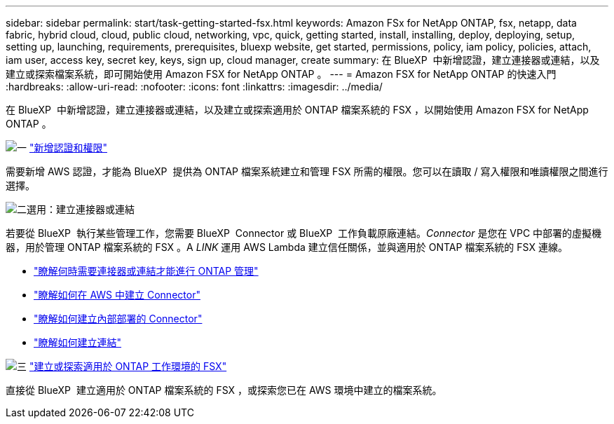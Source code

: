 ---
sidebar: sidebar 
permalink: start/task-getting-started-fsx.html 
keywords: Amazon FSx for NetApp ONTAP, fsx, netapp, data fabric, hybrid cloud, cloud, public cloud, networking, vpc, quick, getting started, install, installing, deploy, deploying, setup, setting up, launching, requirements, prerequisites, bluexp website, get started, permissions, policy, iam policy, policies, attach, iam user, access key, secret key, keys, sign up, cloud manager, create 
summary: 在 BlueXP  中新增認證，建立連接器或連結，以及建立或探索檔案系統，即可開始使用 Amazon FSX for NetApp ONTAP 。 
---
= Amazon FSX for NetApp ONTAP 的快速入門
:hardbreaks:
:allow-uri-read: 
:nofooter: 
:icons: font
:linkattrs: 
:imagesdir: ../media/


[role="lead"]
在 BlueXP  中新增認證，建立連接器或連結，以及建立或探索適用於 ONTAP 檔案系統的 FSX ，以開始使用 Amazon FSX for NetApp ONTAP 。

.image:https://raw.githubusercontent.com/NetAppDocs/common/main/media/number-1.png["一"] link:../requirements/task-setting-up-permissions-fsx.html["新增認證和權限"]
[role="quick-margin-para"]
需要新增 AWS 認證，才能為 BlueXP  提供為 ONTAP 檔案系統建立和管理 FSX 所需的權限。您可以在讀取 / 寫入權限和唯讀權限之間進行選擇。

.image:https://raw.githubusercontent.com/NetAppDocs/common/main/media/number-2.png["二"]選用：建立連接器或連結
[role="quick-margin-para"]
若要從 BlueXP  執行某些管理工作，您需要 BlueXP  Connector 或 BlueXP  工作負載原廠連結。_Connector_ 是您在 VPC 中部署的虛擬機器，用於管理 ONTAP 檔案系統的 FSX 。A _LINK_ 運用 AWS Lambda 建立信任關係，並與適用於 ONTAP 檔案系統的 FSX 連線。

[role="quick-margin-list"]
* link:../start/concept-fsx-aws.html#connectors-and-links-unlock-all-fsx-for-ontap-features["瞭解何時需要連接器或連結才能進行 ONTAP 管理"]
* https://docs.netapp.com/us-en/bluexp-setup-admin/concept-install-options-aws.html["瞭解如何在 AWS 中建立 Connector"^]
* https://docs.netapp.com/us-en/bluexp-setup-admin/task-install-connector-on-prem.html["瞭解如何建立內部部署的 Connector"^]
* https://docs.netapp.com/us-en/workload-fsx-ontap/create-link.html["瞭解如何建立連結"^]


.image:https://raw.githubusercontent.com/NetAppDocs/common/main/media/number-3.png["三"] link:../use/task-creating-fsx-working-environment.html["建立或探索適用於 ONTAP 工作環境的 FSX"]
[role="quick-margin-para"]
直接從 BlueXP  建立適用於 ONTAP 檔案系統的 FSX ，或探索您已在 AWS 環境中建立的檔案系統。
